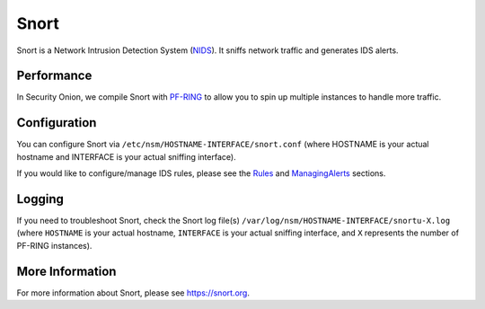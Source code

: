 Snort
=====

Snort is a Network Intrusion Detection System (`<NIDS>`_). It sniffs network traffic and generates IDS alerts.

Performance
-----------

In Security Onion, we compile Snort with `<PF-RING>`__ to allow you to spin up multiple instances to handle more traffic.

Configuration
-------------

You can configure Snort via ``/etc/nsm/HOSTNAME-INTERFACE/snort.conf`` (where HOSTNAME is your actual hostname and INTERFACE is your actual sniffing interface).

If you would like to configure/manage IDS rules, please see the `<Rules>`__ and `<ManagingAlerts>`__ sections.

Logging
-------

If you need to troubleshoot Snort, check the Snort log file(s) ``/var/log/nsm/HOSTNAME-INTERFACE/snortu-X.log`` (where ``HOSTNAME`` is your actual hostname, ``INTERFACE`` is your actual sniffing interface, and ``X`` represents the number of PF-RING instances).

More Information
----------------

For more information about Snort, please see https://snort.org.
